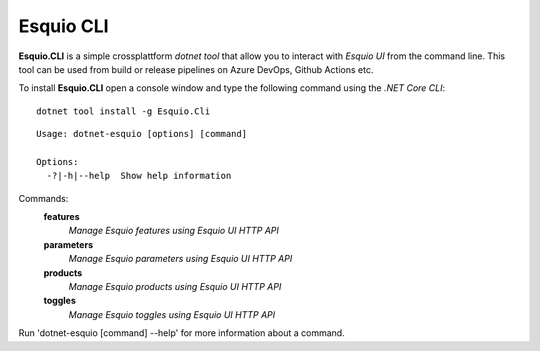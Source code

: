 Esquio CLI
==========

**Esquio.CLI** is a simple crossplattform *dotnet tool* that allow you to interact with *Esquio UI* from the command line. This tool can be used from build or release pipelines on Azure DevOps, Github Actions etc.

To install **Esquio.CLI** open a console window and type the following command using the *.NET Core CLI*::

        dotnet tool install -g Esquio.Cli

.. image:: ../images/miniprofiler.png

::

 Usage: dotnet-esquio [options] [command]

 Options:
   -?|-h|--help  Show help information

Commands:
  **features**  
    *Manage Esquio features using Esquio UI HTTP API*

  **parameters**    
    *Manage Esquio parameters using Esquio UI HTTP API*

  **products**      
    *Manage Esquio products using Esquio UI HTTP API*

  **toggles**       
    *Manage Esquio toggles using Esquio UI HTTP API*

Run 'dotnet-esquio [command] --help' for more information about a command.
